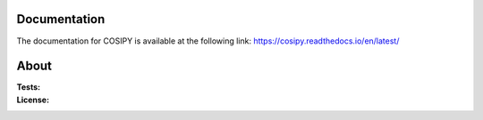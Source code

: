 .. image:: https://cryo-tools.org/wp-content/uploads/2019/11/COSIPY-logo-2500px.png

Documentation
-------------

The documentation for COSIPY is available at the following link:
https://cosipy.readthedocs.io/en/latest/

About
-----

:Tests:       
    .. image:: https://coveralls.io/repos/github/cryotools/cosipy/badge.svg?branch=master
        :target: https://coveralls.io/github/cryotools/cosipy?branch=master

    .. image:: https://coveralls.io/repos/github/cryotools/cosipy/badge.svg?branch=DevAns
        :target: https://coveralls.io/github/cryotools/cosipy?branch=DevAns
        :alt: Code coverage


    .. image:: https://travis-ci.org/cryotools/cosipy.svg?branch=DevAns
        :target: https://travis-ci.org/cryotools/cosipy
        :alt: Linux build status

    .. image:: https://readthedocs.org/projects/cosipy/badge/?version=latest
        :target: https://cosipy.readthedocs.io/en/latest/
        :alt: Documentation status

:License:
    .. image:: https://img.shields.io/pypi/l/cosipy.svg
        :target: http://www.gnu.org/licenses/gpl-3.0.en.html
        :alt: GNU GPLv3 license
